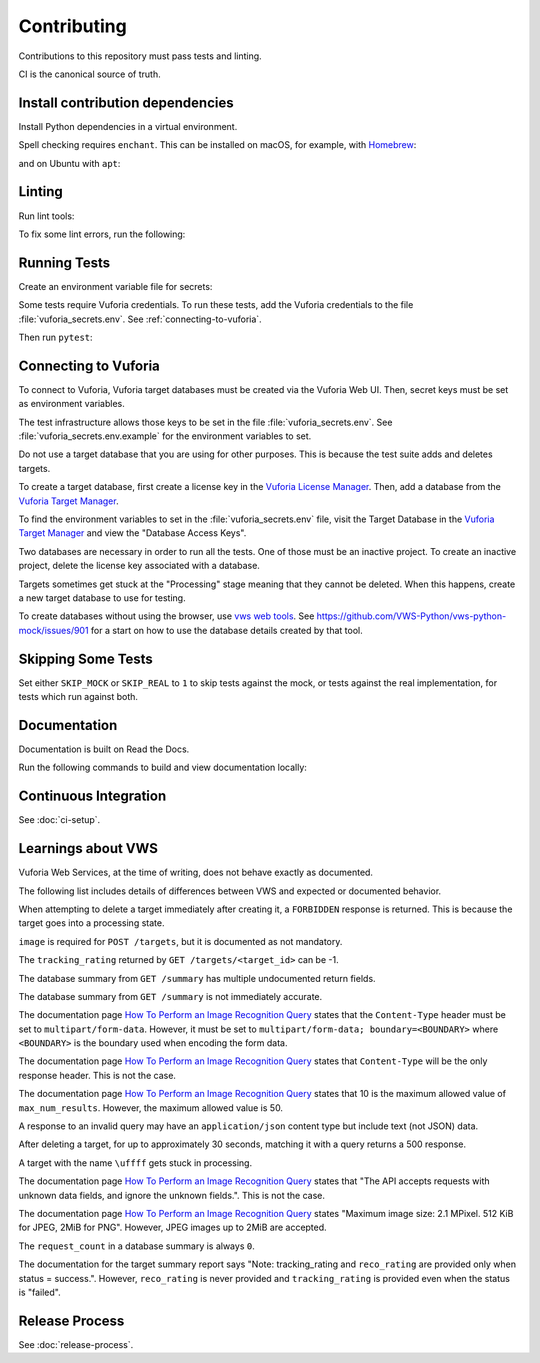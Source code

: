 Contributing
============

Contributions to this repository must pass tests and linting.

CI is the canonical source of truth.

Install contribution dependencies
---------------------------------

Install Python dependencies in a virtual environment.

.. prompt:: bash

   pip install --editable .[dev]

Spell checking requires ``enchant``.
This can be installed on macOS, for example, with `Homebrew`_:

.. prompt:: bash

   brew install enchant

and on Ubuntu with ``apt``:

.. prompt:: bash

   apt-get install -y enchant

Linting
-------

Run lint tools:

.. prompt:: bash

   make lint

To fix some lint errors, run the following:

.. prompt:: bash

   make fix-lint

.. _Homebrew: https://brew.sh

Running Tests
-------------

Create an environment variable file for secrets:

.. prompt:: bash

   cp vuforia_secrets.env.example vuforia_secrets.env

Some tests require Vuforia credentials.
To run these tests, add the Vuforia credentials to the file :file:`vuforia_secrets.env`.
See :ref:`connecting-to-vuforia`.

Then run ``pytest``:

.. prompt:: bash

   pytest

.. _connecting-to-vuforia:

Connecting to Vuforia
---------------------

To connect to Vuforia, Vuforia target databases must be created via the Vuforia Web UI.
Then, secret keys must be set as environment variables.

The test infrastructure allows those keys to be set in the file :file:`vuforia_secrets.env`.
See :file:`vuforia_secrets.env.example` for the environment variables to set.

Do not use a target database that you are using for other purposes.
This is because the test suite adds and deletes targets.

To create a target database, first create a license key in the `Vuforia License Manager`_.
Then, add a database from the `Vuforia Target Manager`_.

To find the environment variables to set in the :file:`vuforia_secrets.env` file, visit the Target Database in the `Vuforia Target Manager`_ and view the "Database Access Keys".

Two databases are necessary in order to run all the tests.
One of those must be an inactive project.
To create an inactive project, delete the license key associated with a database.

Targets sometimes get stuck at the "Processing" stage meaning that they cannot be deleted.
When this happens, create a new target database to use for testing.

To create databases without using the browser, use `vws web tools`_.
See https://github.com/VWS-Python/vws-python-mock/issues/901 for a start on how to use the database details created by that tool.

.. _Vuforia License Manager: https://developer.vuforia.com/targetmanager/licenseManager/licenseListing
.. _Vuforia Target Manager: https://developer.vuforia.com/targetmanager
.. _vws web tools: https://github.com/VWS-Python/vws-web-tools

Skipping Some Tests
-------------------

Set either ``SKIP_MOCK`` or ``SKIP_REAL`` to ``1`` to skip tests against the mock, or tests against the real implementation, for tests which run against both.

Documentation
-------------

Documentation is built on Read the Docs.

Run the following commands to build and view documentation locally:

.. prompt:: bash

   make docs
   make open-docs

Continuous Integration
----------------------

See :doc:`ci-setup`.

Learnings about VWS
-------------------

Vuforia Web Services, at the time of writing, does not behave exactly as documented.

The following list includes details of differences between VWS and expected or documented behavior.

When attempting to delete a target immediately after creating it, a ``FORBIDDEN`` response is returned.
This is because the target goes into a processing state.

``image`` is required for ``POST /targets``, but it is documented as not mandatory.

The ``tracking_rating`` returned by ``GET /targets/<target_id>`` can be -1.

The database summary from ``GET /summary`` has multiple undocumented return fields.

The database summary from ``GET /summary`` is not immediately accurate.

The documentation page `How To Perform an Image Recognition Query`_ states that the ``Content-Type`` header must be set to ``multipart/form-data``.
However, it must be set to ``multipart/form-data; boundary=<BOUNDARY>`` where ``<BOUNDARY>`` is the boundary used when encoding the form data.

The documentation page `How To Perform an Image Recognition Query`_ states that ``Content-Type`` will be the only response header.
This is not the case.

The documentation page `How To Perform an Image Recognition Query`_ states that 10 is the maximum allowed value of ``max_num_results``.
However, the maximum allowed value is 50.

A response to an invalid query may have an ``application/json`` content type but include text (not JSON) data.

After deleting a target, for up to approximately 30 seconds, matching it with a query returns a 500 response.

A target with the name ``\uffff`` gets stuck in processing.

The documentation page `How To Perform an Image Recognition Query`_ states that "The API accepts requests with unknown data fields, and ignore the unknown fields.".
This is not the case.

The documentation page `How To Perform an Image Recognition Query`_ states "Maximum image size: 2.1 MPixel. 512 KiB for JPEG, 2MiB for PNG".
However, JPEG images up to 2MiB are accepted.

The ``request_count`` in a database summary is always ``0``.

The documentation for the target summary report says "Note: tracking_rating and ``reco_rating`` are provided only when status = success.".
However, ``reco_rating`` is never provided and ``tracking_rating`` is provided even when the status is "failed".

.. _How To Perform an Image Recognition Query: https://library.vuforia.com/articles/Solution/How-To-Perform-an-Image-Recognition-Query

Release Process
---------------

See :doc:`release-process`.
